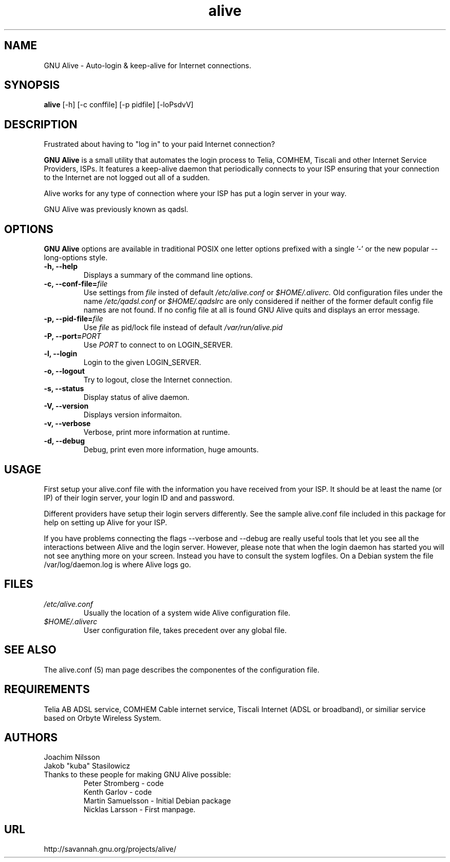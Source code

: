 .\"                              hey, Emacs:   -*- nroff -*-
.\" GNU Alive is free software; you can redistribute it and/or modify
.\" it under the terms of the GNU General Public License as published by
.\" the Free Software Foundation; either version 2 of the License, or
.\" (at your option) any later version.
.\"
.\" This program is distributed in the hope that it will be useful,
.\" but WITHOUT ANY WARRANTY; without even the implied warranty of
.\" MERCHANTABILITY or FITNESS FOR A PARTICULAR PURPOSE.  See the
.\" GNU General Public License for more details.
.\"
.\" You should have received a copy of the GNU General Public License
.\" along with this program; see the file COPYING.  If not, write to
.\" the Free Software Foundation, 675 Mass Ave, Cambridge, MA 02139, USA.
.\"
.\" @(#)alive.8 1.1 13-Aug-2004 OF; from alive archive
.TH alive 8 "13th August, 2004"
.\" Please update the above date whenever this man page is modified.
.\"
.\" Some roff macros, for reference:
.\" .nh        disable hyphenation
.\" .hy        enable hyphenation
.\" .ad l      left justify
.\" .ad b      justify to both left and right margins (default)
.\" .nf        disable filling
.\" .fi        enable filling
.\" .br        insert line break
.\" .sp <n>    insert n+1 empty lines
.\" for manpage-specific macros, see man(7)
.SH NAME
GNU Alive \- Auto-login & keep-alive for Internet connections.

.SH SYNOPSIS
.B alive
[-h] [-c conffile] [-p pidfile] [-loPsdvV]

.SH DESCRIPTION
Frustrated about having to "log in" to your paid Internet connection?

.B GNU Alive
is a small utility that automates the login process to Telia, COMHEM,
Tiscali and other Internet Service Providers, ISPs. It features a
keep-alive daemon that periodically connects to your ISP ensuring that
your connection to the Internet are not logged out all of a sudden.

Alive works for any type of connection where your ISP has put a login
server in your way.

GNU Alive was previously known as qadsl.

.SH OPTIONS
.B GNU Alive
options are available in traditional POSIX one letter options prefixed
with a single '\-' or the new popular \-\-long\-options style.

.TP
\fB \-h, \-\-help \fR
Displays a summary of the command line options.
.TP
\fB \-c, \-\-conf\-file=\fIfile \fR
Use settings from
.I file
insted of default
.I /etc/alive.conf
or
.I $HOME/.aliverc.
Old configuration files under the name
.I /etc/qadsl.conf
or
.I $HOME/.qadslrc
are only considered if neither of the former default config file
names are not found.  If no config file at all is found GNU Alive
quits and displays an error message.

.TP
\fB\-p, \-\-pid\-file=\fIfile \fR
Use
.I file
as pid/lock file instead of default
.I /var/run/alive.pid

.TP
\fB\-P, \-\-port=\fIPORT \fR
Use
.I PORT
to connect to on LOGIN_SERVER.
.TP
\fB \-l, \-\-login \fR
Login to the given LOGIN_SERVER.
.TP
\fB \-o, \-\-logout \fR
Try to logout, close the Internet connection.
.TP
\fB \-s, \-\-status \fR
Display status of alive daemon.
.TP
\fB \-V, \-\-version \fR
Displays version informaiton.
.TP
\fB \-v, \-\-verbose \fR
Verbose, print more information at runtime.
.TP
\fB \-d, \-\-debug \fR
Debug, print even more information, huge amounts.

.SH USAGE
First setup your alive.conf file with the information you have
received from your ISP. It should be at least the name (or IP)
of their login server, your login ID and and password.

Different providers have setup their login servers differently.
See the sample alive.conf file included in this package for
help on setting up Alive for your ISP.

If you have problems connecting the flags --verbose and --debug
are really useful tools that let you see all the interactions
between Alive and the login server. However, please note that
when the login daemon has started you will not see anything more on
your screen. Instead you have to consult the system logfiles. On a
Debian system the file /var/log/daemon.log is where Alive logs go.

.SH FILES
.TP
.I /etc/alive.conf
Usually the location of a system wide Alive configuration file.
.TP
.I $HOME/.aliverc
User configuration file, takes precedent over any global file.

.SH SEE ALSO
The alive.conf (5) man page describes the componentes of the
configuration file.

.SH REQUIREMENTS
Telia AB ADSL service, COMHEM Cable internet service, Tiscali Internet
(ADSL or broadband), or similiar service based on Orbyte Wireless System.

.SH AUTHORS
Joachim Nilsson
.br
Jakob "kuba" Stasilowicz
.TP
Thanks to these people for making GNU Alive possible:
.br
Peter Stromberg - code
.br
Kenth Garlov - code
.br
Martin Samuelsson - Initial Debian package
.br
Nicklas Larsson - First manpage.

.SH URL
http://savannah.gnu.org/projects/alive/
